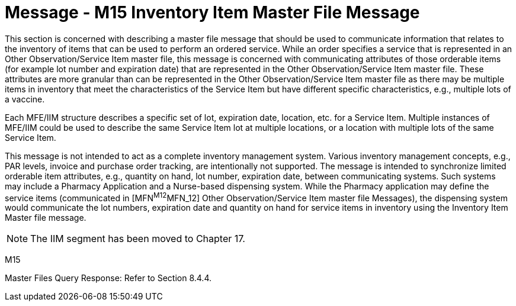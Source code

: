 = Message - M15 Inventory Item Master File Message
:v291_section: "8.12.1"
:v2_section_name: "MFN/MFK - Inventory Item Master File Message (Event M15)"
:generated: "Thu, 01 Aug 2024 15:25:17 -0600"

This section is concerned with describing a master file message that should be used to communicate information that relates to the inventory of items that can be used to perform an ordered service. While an order specifies a service that is represented in an Other Observation/Service Item master file, this message is concerned with communicating attributes of those orderable items (for example lot number and expiration date) that are represented in the Other Observation/Service Item master file. These attributes are more granular than can be represented in the Other Observation/Service Item master file as there may be multiple items in inventory that meet the characteristics of the Service Item but have different specific characteristics, e.g., multiple lots of a vaccine.

Each MFE/IIM structure describes a specific set of lot, expiration date, location, etc. for a Service Item. Multiple instances of MFE/IIM could be used to describe the same Service Item lot at multiple locations, or a location with multiple lots of the same Service Item.

This message is not intended to act as a complete inventory management system. Various inventory management concepts, e.g., PAR levels, invoice and purchase order tracking, are intentionally not supported. The message is intended to synchronize limited orderable item attributes, e.g., quantity on hand, lot number, expiration date, between communicating systems. Such systems may include a Pharmacy Application and a Nurse-based dispensing system. While the Pharmacy application may define the service items (communicated in [MFN^M12^MFN_12] Other Observation/Service Item master file Messages), the dispensing system would communicate the lot numbers, expiration date and quantity on hand for service items in inventory using the Inventory Item Master file message.

[NOTE]
The IIM segment has been moved to Chapter 17.

[tabset]
M15

Master Files Query Response: Refer to Section 8.4.4.


